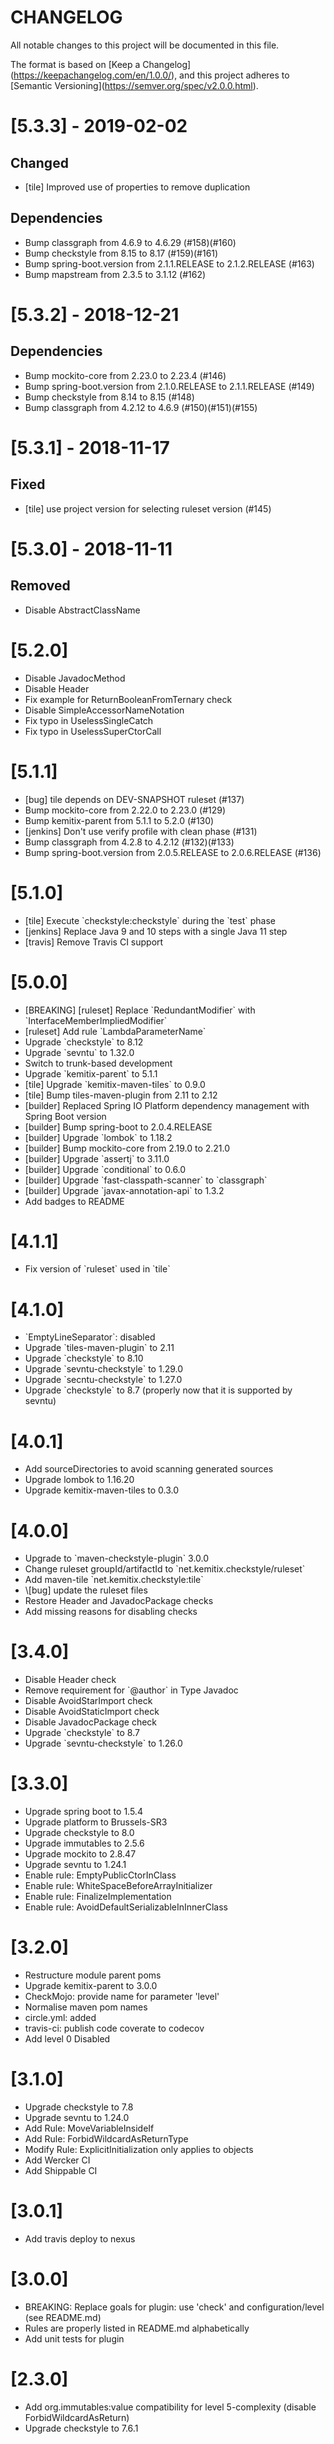 * CHANGELOG

All notable changes to this project will be documented in this file.

The format is based on [Keep a Changelog](https://keepachangelog.com/en/1.0.0/),
and this project adheres to [Semantic Versioning](https://semver.org/spec/v2.0.0.html).

* [5.3.3] - 2019-02-02

** Changed

   - [tile] Improved use of properties to remove duplication

** Dependencies

   - Bump classgraph from 4.6.9 to 4.6.29 (#158)(#160)
   - Bump checkstyle from 8.15 to 8.17 (#159)(#161)
   - Bump spring-boot.version from 2.1.1.RELEASE to 2.1.2.RELEASE (#163)
   - Bump mapstream from 2.3.5 to 3.1.12 (#162)

* [5.3.2] - 2018-12-21

** Dependencies

   * Bump mockito-core from 2.23.0 to 2.23.4 (#146)
   * Bump spring-boot.version from 2.1.0.RELEASE to 2.1.1.RELEASE (#149)
   * Bump checkstyle from 8.14 to 8.15 (#148)
   * Bump classgraph from 4.2.12 to 4.6.9 (#150)(#151)(#155)

* [5.3.1] - 2018-11-17

** Fixed

   * [tile] use project version for selecting ruleset version (#145)

* [5.3.0] - 2018-11-11

** Removed

   * Disable AbstractClassName

* [5.2.0]
 
  * Disable JavadocMethod
  * Disable Header
  * Fix example for ReturnBooleanFromTernary check
  * Disable SimpleAccessorNameNotation
  * Fix typo in UselessSingleCatch
  * Fix typo in UselessSuperCtorCall

* [5.1.1]

  * [bug] tile depends on DEV-SNAPSHOT ruleset (#137)
  * Bump mockito-core from 2.22.0 to 2.23.0 (#129)
  * Bump kemitix-parent from 5.1.1 to 5.2.0 (#130)
  * [jenkins] Don't use verify profile with clean phase (#131)
  * Bump classgraph from 4.2.8 to 4.2.12 (#132)(#133)
  * Bump spring-boot.version from 2.0.5.RELEASE to 2.0.6.RELEASE (#136)

* [5.1.0]

  * [tile] Execute `checkstyle:checkstyle` during the `test` phase
  * [jenkins] Replace Java 9 and 10 steps with a single Java 11 step
  * [travis] Remove Travis CI support

* [5.0.0]

  * [BREAKING] [ruleset] Replace `RedundantModifier` with `InterfaceMemberImpliedModifier`
  * [ruleset] Add rule `LambdaParameterName`
  * Upgrade `checkstyle` to 8.12
  * Upgrade `sevntu` to 1.32.0
  * Switch to trunk-based development
  * Upgrade `kemitix-parent` to 5.1.1
  * [tile] Upgrade `kemitix-maven-tiles` to 0.9.0
  * [tile] Bump tiles-maven-plugin from 2.11 to 2.12
  * [builder] Replaced Spring IO Platform dependency management with Spring Boot version
  * [builder] Bump spring-boot to 2.0.4.RELEASE
  * [builder] Upgrade `lombok` to 1.18.2
  * [builder] Bump mockito-core from 2.19.0 to 2.21.0
  * [builder] Upgrade `assertj` to 3.11.0
  * [builder] Upgrade `conditional` to 0.6.0
  * [builder] Upgrade `fast-classpath-scanner` to `classgraph`
  * [builder] Upgrade `javax-annotation-api` to 1.3.2
  * Add badges to README

* [4.1.1]

  * Fix version of `ruleset` used in `tile`

* [4.1.0]

  * `EmptyLineSeparator`: disabled
  * Upgrade `tiles-maven-plugin` to 2.11
  * Upgrade `checkstyle` to 8.10
  * Upgrade `sevntu-checkstyle` to 1.29.0
  * Upgrade `secntu-checkstyle` to 1.27.0
  * Upgrade `checkstyle` to 8.7 (properly now that it is supported by sevntu)

* [4.0.1]

  * Add sourceDirectories to avoid scanning generated sources
  * Upgrade lombok to 1.16.20
  * Upgrade kemitix-maven-tiles to 0.3.0

* [4.0.0]

  * Upgrade to `maven-checkstyle-plugin` 3.0.0
  * Change ruleset groupId/artifactId to `net.kemitix.checkstyle/ruleset`
  * Add maven-tile `net.kemitix.checkstyle:tile`
  * \[bug] update the ruleset files
  * Restore Header and JavadocPackage checks
  * Add missing reasons for disabling checks

* [3.4.0]

  * Disable Header check
  * Remove requirement for `@author` in Type Javadoc
  * Disable AvoidStarImport check
  * Disable AvoidStaticImport check
  * Disable JavadocPackage check
  * Upgrade `checkstyle` to 8.7
  * Upgrade `sevntu-checkstyle` to 1.26.0

* [3.3.0]

  * Upgrade spring boot to 1.5.4
  * Upgrade platform to Brussels-SR3
  * Upgrade checkstyle to 8.0
  * Upgrade immutables to 2.5.6
  * Upgrade mockito to 2.8.47
  * Upgrade sevntu to 1.24.1
  * Enable rule: EmptyPublicCtorInClass
  * Enable rule: WhiteSpaceBeforeArrayInitializer
  * Enable rule: FinalizeImplementation
  * Enable rule: AvoidDefaultSerializableInInnerClass

* [3.2.0]

  * Restructure module parent poms
  * Upgrade kemitix-parent to 3.0.0
  * CheckMojo: provide name for parameter 'level'
  * Normalise maven pom names
  * circle.yml: added
  * travis-ci: publish code coverate to codecov
  * Add level 0 Disabled

* [3.1.0]

  * Upgrade checkstyle to 7.8
  * Upgrade sevntu to 1.24.0
  * Add Rule: MoveVariableInsideIf
  * Add Rule: ForbidWildcardAsReturnType
  * Modify Rule: ExplicitInitialization only applies to objects
  * Add Wercker CI
  * Add Shippable CI

* [3.0.1]

  * Add travis deploy to nexus

* [3.0.0]

  * BREAKING: Replace goals for plugin: use 'check' and configuration/level (see README.md)
  * Rules are properly listed in README.md alphabetically
  * Add unit tests for plugin

* [2.3.0]

  * Add org.immutables:value compatibility for level 5-complexity (disable ForbidWildcardAsReturn)
  * Upgrade checkstyle to 7.6.1

* [2.2.0]

  * Upgrade sevntu to 1.23.1
  * Upgrade checkstyle to 7.6
  * Detect sync conflicts

* [2.1.3]

  * Change required pom dependency
  * Only apply checks to code in: src/main/java
  * Replace parent pom with kemitix-parent:2.4.0
  * Remove dependency on kemitix-checkstyle-ruleset-maven-plugin for builder module

* [2.1.2]

  * Use the plugin version to find plugin's own pom

* [2.1.1]

  * Load plugin dependency versions from the plugin's own pom
  * Cross-platform build

* [2.1.0]

  * Upgrade dependencies, including checkstyle to 7.5.1

* [2.0.3]

  * plugin-sample: Add distributionManagement

* [2.0.2]

  * Add distributionManagement to parent

* [2.0.1]

  * ruleset: restore properties used in release profile

* [2.0.0]

  * Split ruleset into 5 levels
  * Provide plugin to simplify use

* [1.0.0]

  * LineLength: allow lines up to 120 characters
  * AtclauseOrder: use order forced by IntelliJ
  * JavadocMethod: now required on protected and package methods
  * JavadocType: require @author tag in name (email) format
  * JavaNCSS: restrict limits another 20%
  * MethodLength: reduced to max 40 lines
  * ModifiedControlVariable: don't apply to enhanced for loops
  * NestedTryDepth: prevent any nesting of try blocks
  * NoWhiteSpaceAfter: prevent dot separator (.) from being the last character on line
  * NPathComplexity: reduce to 5 to match CyclomaticComplexity
  * PackageName: restrict to lowercase letters and numbers
  * ParameterNumber: don't apply to @Overridden methods
  * EitherLogOrThrow: support java.util.logging.Logger
  * TodoComment: only match against comments
  * IllegalType: recognise more classes from Collections
  * Remove checks: RedundantImport, ForbidThrowAnonymousExceptions, AvoidConditionInversionCheck and FinalLocalVariable
  * Added checks: AvoidInlineConditionals, EqualsAvoidNull, FinalLocalVariable, Header, IllegalToken, InterfaceTypeParameterName, MethodTypeParameterName, NoFinalizer, NoLineWrap, PackageAnnotation, RequireThis, SuppressWarnings, Translation, UncommentedMain and UniqueProperties

* [0.1.0]

  * Initial Release

